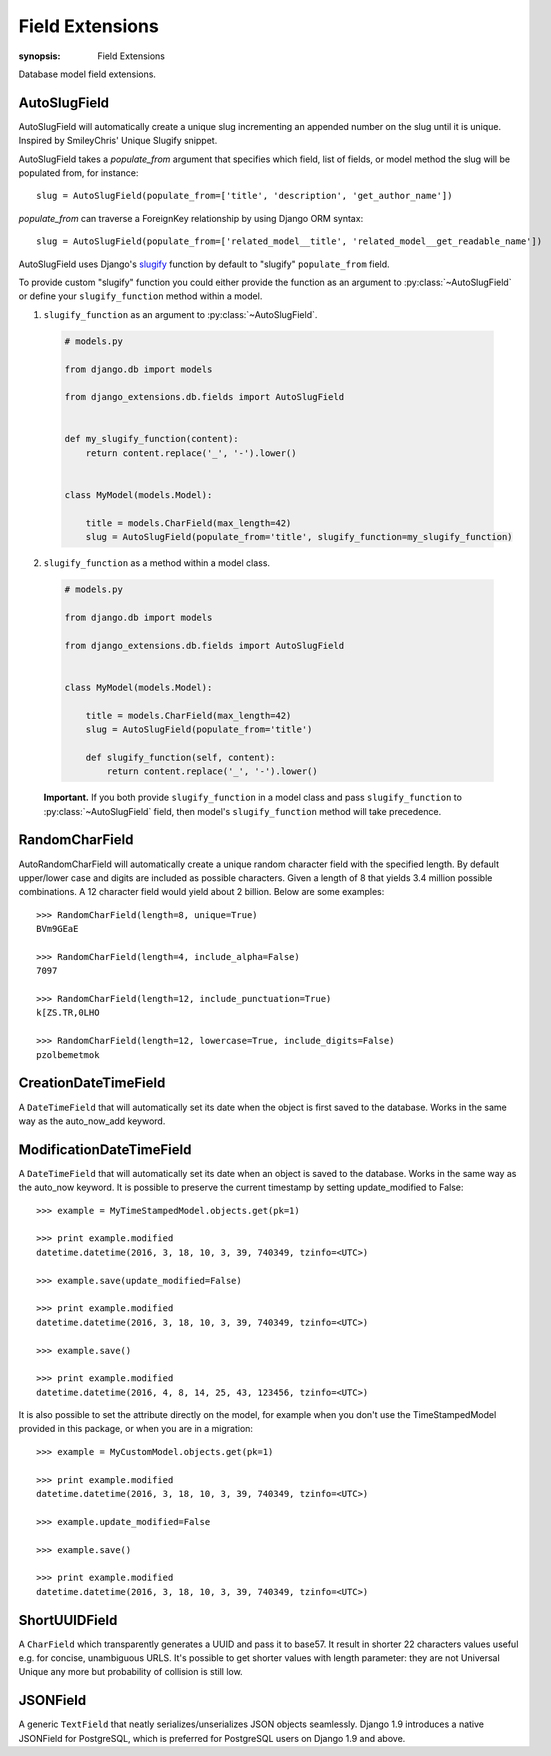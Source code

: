 Field Extensions
================

:synopsis: Field Extensions

Database model field extensions.

AutoSlugField
-------------

AutoSlugField will automatically create a unique slug
incrementing an appended number on the slug until it is unique. Inspired by
SmileyChris' Unique Slugify snippet.

AutoSlugField takes a `populate_from` argument that specifies which field, list of
fields, or model method the slug will be populated from, for instance::

    slug = AutoSlugField(populate_from=['title', 'description', 'get_author_name'])

`populate_from` can traverse a ForeignKey relationship by using Django ORM syntax::

    slug = AutoSlugField(populate_from=['related_model__title', 'related_model__get_readable_name'])

AutoSlugField uses Django's slugify_ function by default to "slugify" ``populate_from`` field.

.. _slugify: https://docs.djangoproject.com/en/dev/ref/utils/#django.utils.text.slugify

To provide custom "slugify" function you could either provide the function as
an argument to :py:class:`~AutoSlugField` or define your ``slugify_function``
method within a model.

1. ``slugify_function`` as an argument to :py:class:`~AutoSlugField`.

  .. code-block:: python

    # models.py

    from django.db import models

    from django_extensions.db.fields import AutoSlugField


    def my_slugify_function(content):
        return content.replace('_', '-').lower()


    class MyModel(models.Model):

        title = models.CharField(max_length=42)
        slug = AutoSlugField(populate_from='title', slugify_function=my_slugify_function)

2. ``slugify_function`` as a method within a model class.

  .. code-block:: python

    # models.py

    from django.db import models

    from django_extensions.db.fields import AutoSlugField


    class MyModel(models.Model):

        title = models.CharField(max_length=42)
        slug = AutoSlugField(populate_from='title')

        def slugify_function(self, content):
            return content.replace('_', '-').lower()

  **Important.**
  If you both provide ``slugify_function`` in a model class and
  pass ``slugify_function`` to :py:class:`~AutoSlugField` field,
  then model's ``slugify_function`` method will take precedence.

RandomCharField
---------------

AutoRandomCharField will automatically create a
unique random character field with the specified length. By default
upper/lower case and digits are included as possible characters. Given
a length of 8 that yields 3.4 million possible combinations. A 12
character field would yield about 2 billion. Below are some examples::

    >>> RandomCharField(length=8, unique=True)
    BVm9GEaE

    >>> RandomCharField(length=4, include_alpha=False)
    7097

    >>> RandomCharField(length=12, include_punctuation=True)
    k[ZS.TR,0LHO

    >>> RandomCharField(length=12, lowercase=True, include_digits=False)
    pzolbemetmok

CreationDateTimeField
---------------------

A ``DateTimeField`` that will automatically set its date when the object is first
saved to the database. Works in the same way as the auto_now_add keyword.

ModificationDateTimeField
-------------------------

A ``DateTimeField`` that will automatically set its date when an object is saved
to the database. Works in the same way as the auto_now keyword. It is possible
to preserve the current timestamp by setting update_modified to False::

    >>> example = MyTimeStampedModel.objects.get(pk=1)

    >>> print example.modified
    datetime.datetime(2016, 3, 18, 10, 3, 39, 740349, tzinfo=<UTC>)

    >>> example.save(update_modified=False)

    >>> print example.modified
    datetime.datetime(2016, 3, 18, 10, 3, 39, 740349, tzinfo=<UTC>)

    >>> example.save()

    >>> print example.modified
    datetime.datetime(2016, 4, 8, 14, 25, 43, 123456, tzinfo=<UTC>)

It is also possible to set the attribute directly on the model, for example
when you don't use the TimeStampedModel provided in this package, or when you
are in a migration::

    >>> example = MyCustomModel.objects.get(pk=1)

    >>> print example.modified
    datetime.datetime(2016, 3, 18, 10, 3, 39, 740349, tzinfo=<UTC>)

    >>> example.update_modified=False

    >>> example.save()

    >>> print example.modified
    datetime.datetime(2016, 3, 18, 10, 3, 39, 740349, tzinfo=<UTC>)

ShortUUIDField
---------------

A ``CharField`` which transparently generates a UUID and pass it to base57.
It result in shorter 22 characters values useful e.g. for concise, unambiguous
URLS. It's possible to get shorter values with length parameter: they are
not Universal Unique any more but probability of collision is still low.

JSONField
---------

A generic ``TextField`` that neatly serializes/unserializes JSON
objects seamlessly. Django 1.9 introduces a native JSONField for
PostgreSQL, which is preferred for PostgreSQL users on Django
1.9 and above.
